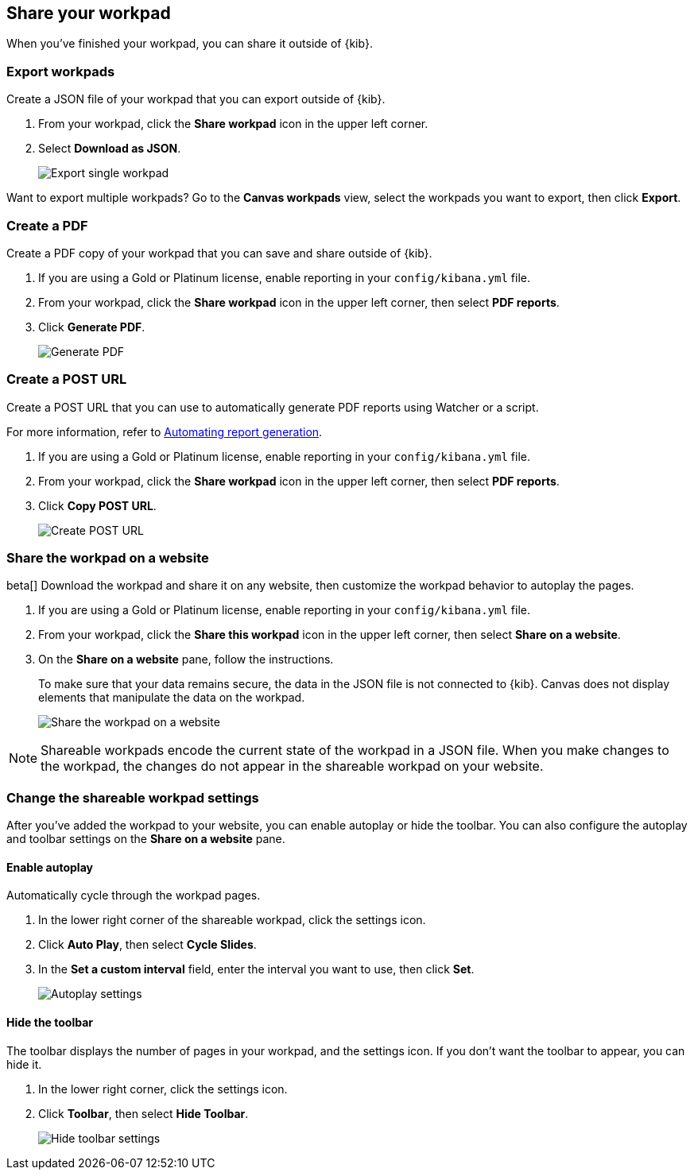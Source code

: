 [role="xpack"]
[[workpad-share-options]]
== Share your workpad

When you've finished your workpad, you can share it outside of {kib}.

[float]
[[export-single-workpad]]
=== Export workpads

Create a JSON file of your workpad that you can export outside of {kib}.

. From your workpad, click the *Share workpad* icon in the upper left corner.

. Select *Download as JSON*.
+
[role="screenshot"]
image::images/canvas-export-workpad.png[Export single workpad]

Want to export multiple workpads? Go to the *Canvas workpads* view, select the workpads you want to export, then click *Export*.

[float]
[[create-workpad-pdf]]
=== Create a PDF

Create a PDF copy of your workpad that you can save and share outside of {kib}.

. If you are using a Gold or Platinum license, enable reporting in your `config/kibana.yml` file.

. From your workpad, click the *Share workpad* icon in the upper left corner, then select *PDF reports*.

. Click *Generate PDF*.
+
[role="screenshot"]
image::images/canvas-generate-pdf.gif[Generate PDF]

[float]
[[create-workpad-URL]]
=== Create a POST URL

Create a POST URL that you can use to automatically generate PDF reports using Watcher or a script.

For more information, refer to <<automating-report-generation, Automating report generation>>.

. If you are using a Gold or Platinum license, enable reporting in your `config/kibana.yml` file.

. From your workpad, click the *Share workpad* icon in the upper left corner, then select *PDF reports*.

. Click *Copy POST URL*.
+
[role="screenshot"]
image::images/canvas-create-URL.gif[Create POST URL]

[float]
[[add-workpad-website]]
=== Share the workpad on a website

beta[] Download the workpad and share it on any website, then customize the workpad behavior to autoplay the pages.

. If you are using a Gold or Platinum license, enable reporting in your `config/kibana.yml` file.

. From your workpad, click the *Share this workpad* icon in the upper left corner, then select *Share on a website*.

. On the *Share on a website* pane, follow the instructions.
+
To make sure that your data remains secure, the data in the JSON file is not connected to {kib}. Canvas does not display elements that manipulate the data on the workpad.
+
[role="screenshot"]
image::images/canvas-embed_workpad.gif[Share the workpad on a website]

NOTE: Shareable workpads encode the current state of the workpad in a JSON file. When you make changes to the workpad, the changes do not appear in the shareable workpad on your website.

[float]
[[change-the-workpad-settings]]
=== Change the shareable workpad settings

After you've added the workpad to your website, you can enable autoplay or hide the toolbar. You can also configure the autoplay and toolbar settings on the *Share on a website* pane.

[float]
[[shareable-workpad-enable-autoplay]]
==== Enable autoplay

Automatically cycle through the workpad pages.

. In the lower right corner of the shareable workpad, click the settings icon.

. Click *Auto Play*, then select *Cycle Slides*.

. In the *Set a custom interval* field, enter the interval you want to use, then click *Set*.
+
[role="screenshot"]
image::images/canvas_share_autoplay_480.gif[Autoplay settings]

[float]
[[hide-workpad-toolbar]]
==== Hide the toolbar

The toolbar displays the number of pages in your workpad, and the settings icon. If you don't want the toolbar to appear, you can hide it.

. In the lower right corner, click the settings icon.

. Click *Toolbar*, then select *Hide Toolbar*.
+
[role="screenshot"]
image::images/canvas_share_hidetoolbar_480.gif[Hide toolbar settings]
